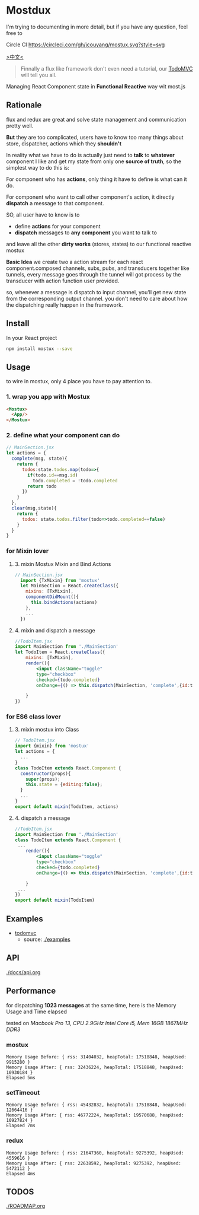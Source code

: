 * Mostdux

I'm trying to documenting in more detail, but if you have any question, feel free to
  #+ATTR_HTML: title="Join the chat at https://gitter.im/jcouyang/mostux"
  [[https://gitter.im/jcouyang/mostux?utm_source=badge&utm_medium=badge&utm_campaign=pr-badge&utm_content=badge][file:https://badges.gitter.im/Join%20Chat.svg]]

Circle CI [[https://circleci.com/gh/jcouyang/mostux][https://circleci.com/gh/jcouyang/mostux.svg?style=svg]]

[[http://blog.oyanglul.us/javascript/react-mostux-the-clojure-approach-of-flux.html][>中文<]]

#+BEGIN_QUOTE
Finnally a flux like framework don't even need a tutorial, our [[./examples/todomvc][TodoMVC]] will tell you all.
#+END_QUOTE

Managing React Component state in *Functional Reactive* way wit most.js

** Rationale
flux and redux are great and solve state management and communication pretty well.

*But* they are too complicated, users have to know too many things about store, dispatcher, actions which they *shouldn't*

In reality what we have to do is actually just need to *talk* to *whatever* component I like and get my state from only one *source of truth*, so the simplest way to do this is:

For component who has *actions*, only thing it have to define is what can it do.

For component who want to call other component's action, it directly *dispatch* a message to that component.

SO, all user have to know is to
- define *actions* for your component
- *dispatch* messages to *any component* you want to talk to

and leave all the other *dirty works* (stores, states) to our functional reactive mostux

*Basic Idea*
we create two a action stream for each react component.composed channels, subs, pubs, and transducers together like tunnels, every message goes through the tunnel will got process by the transducer with action function user provided.

so, whenever a message is dispatch to input channel, you'll get new state from the corresponding output channel. you don't need to care about how the dispatching really happen in the framework.

** Install
In your React project
#+BEGIN_SRC sh
npm install mostux --save
#+END_SRC

** Usage
to wire in mostux, only 4 place you have to pay attention to.
*** 1. wrap you app with Mostux
#+BEGIN_SRC html
  <Mostux>
    <App/>
  </Mostux>
#+END_SRC
*** 2. define what your component can do
#+BEGIN_SRC js
// MainSection.jsx
let actions = {
  complete(msg, state){
    return {
      todos:state.todos.map(todo=>{
        if(todo.id==msg.id)
          todo.completed = !todo.completed
        return todo
      })
    }
  },
  clear(msg,state){
    return {
      todos: state.todos.filter(todo=>todo.completed==false)
    }
  }
}
#+END_SRC
*** for Mixin lover
**** 3. mixin Mostux Mixin and Bind Actions
#+BEGIN_SRC js
// MainSection.jsx
  import {TxMixin} from 'mostux'
  let MainSection = React.createClass({
    mixins: [TxMixin],
    componentDidMount(){
      this.bindActions(actions)
    },
    ...
  })

#+END_SRC

**** 4. mixin and dispatch a message
#+BEGIN_SRC jsx
  //TodoItem.jsx
  import MainSection from './MainSection'
  let TodoItem = React.createClass({
      mixins: [TxMixin],
      render(){
          <input className="toggle"
          type="checkbox"
          checked={todo.completed}
          onChange={() => this.dispatch(MainSection, 'complete',{id:todo.id})} />

      }
  })
#+END_SRC

*** for ES6 class lover
**** 3. mixin mostux into Class
#+BEGIN_SRC js
    // TodoItem.jsx
    import {mixin} from 'mostux'
    let actions = {
      ...
    }
    class TodoItem extends React.Component {
      constructor(props){
        super(props);
        this.state = {editing:false};
      }
      ...
    }
    export default mixin(TodoItem, actions)

#+END_SRC

**** 4. dispatch a message
#+BEGIN_SRC jsx
  //TodoItem.jsx
  import MainSection from './MainSection'
  class TodoItem extends React.Component {
   ...
      render(){
          <input className="toggle"
          type="checkbox"
          checked={todo.completed}
          onChange={() => this.dispatch(MainSection, 'complete',{id:todo.id})} />

      }
   ...
  })
  export default mixin(TodoItem)
#+END_SRC
** Examples
- [[http://oyanglul.us/mostux/todomvc/][todomvc]]
  - source: [[./examples]]

** API
[[./docs/api.org]]

** Performance
for dispatching *1023 messages* at the same time, here is the Memory Usage and Time elapsed

tested on /Macbook Pro 13, CPU 2.9GHz Intel Core i5, Mem 16GB 1867MHz DDR3/

*** mostux
#+BEGIN_EXAMPLE
Memory Usage Before: { rss: 31404032, heapTotal: 17518848, heapUsed: 9915280 }
Memory Usage After: { rss: 32436224, heapTotal: 17518848, heapUsed: 10930184 }
Elapsed 5ms
#+END_EXAMPLE

*** setTimeout
#+BEGIN_EXAMPLE
Memory Usage Before: { rss: 45432832, heapTotal: 17518848, heapUsed: 12664416 }
Memory Usage After: { rss: 46772224, heapTotal: 19570688, heapUsed: 10927824 }
Elapsed 7ms
#+END_EXAMPLE

*** redux
#+BEGIN_EXAMPLE
Memory Usage Before: { rss: 21647360, heapTotal: 9275392, heapUsed: 4559616 }
Memory Usage After: { rss: 22638592, heapTotal: 9275392, heapUsed: 5472112 }
Elapsed 4ms
#+END_EXAMPLE

** TODOS
[[./ROADMAP.org]]
